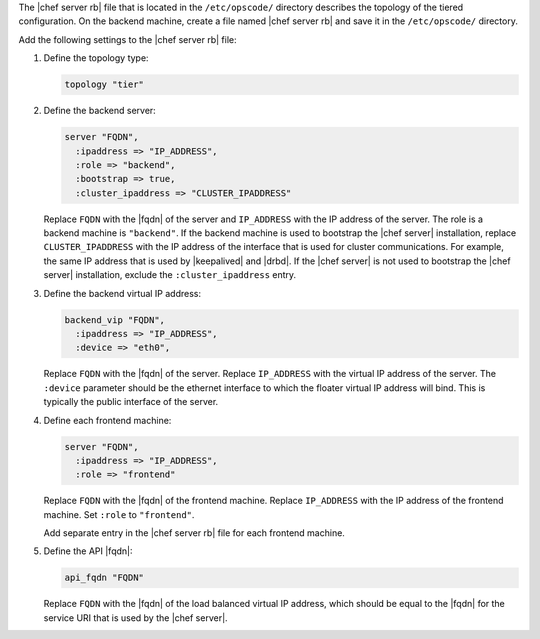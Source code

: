 .. The contents of this file may be included in multiple topics.
.. This file should not be changed in a way that hinders its ability to appear in multiple documentation sets.

The |chef server rb| file that is located in the ``/etc/opscode/`` directory describes the topology of the tiered configuration. On the backend machine, create a file named |chef server rb| and save it in the ``/etc/opscode/`` directory.

Add the following settings to the |chef server rb| file:

#. Define the topology type:

   .. code-block:: ruby

      topology "tier"

#. Define the backend server:

   .. code-block:: ruby

      server "FQDN",
        :ipaddress => "IP_ADDRESS",
        :role => "backend",
        :bootstrap => true,
        :cluster_ipaddress => "CLUSTER_IPADDRESS"

   Replace ``FQDN`` with the |fqdn| of the server and ``IP_ADDRESS`` with the IP address of the server. The role is a backend machine is ``"backend"``. If the backend machine is used to bootstrap the |chef server| installation, replace ``CLUSTER_IPADDRESS`` with the IP address of the interface that is used for cluster communications. For example, the same IP address that is used by |keepalived| and |drbd|. If the |chef server| is not used to bootstrap the |chef server| installation, exclude the ``:cluster_ipaddress`` entry.

#. Define the backend virtual IP address:

   .. code-block:: ruby

      backend_vip "FQDN",
        :ipaddress => "IP_ADDRESS",
        :device => "eth0",

   Replace ``FQDN`` with the |fqdn| of the server. Replace ``IP_ADDRESS`` with the virtual IP address of the server. The ``:device`` parameter should be the ethernet interface to which the floater virtual IP address will bind. This is typically the public interface of the server.

#. Define each frontend machine:

   .. code-block:: ruby

      server "FQDN",
        :ipaddress => "IP_ADDRESS",
        :role => "frontend"

   Replace ``FQDN`` with the |fqdn| of the frontend machine. Replace ``IP_ADDRESS`` with the IP address of the frontend machine. Set ``:role`` to ``"frontend"``.

   Add separate entry in the |chef server rb| file for each frontend machine.

#. Define the API |fqdn|:

   .. code-block:: ruby

      api_fqdn "FQDN"

   Replace ``FQDN`` with the |fqdn| of the load balanced virtual IP address, which should be equal to the |fqdn| for the service URI that is used by the |chef server|.
